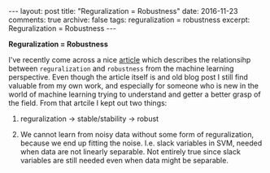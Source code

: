 #+STARTUP: showall indent
#+STARTUP: hidestars
#+BEGIN_HTML
---
layout: post
title: "Reguralization = Robustness"
date: 2016-11-23
comments: true
archive: false
tags: reguralization = robustness
excerpt: Reguralization = Robustness
---
#+End_HTML

*Reguralization = Robustness*


I've recently come across a nice [[http://hunch.net/?p=197][article]] which describes the
relationsihp between ~reguralization~ and ~robustness~ from the
machine learning perspective. Even though the article itself is and
old blog post I still find valuable from my own work, and especially
for someone who is new in the world of machine learning trying to
understand and getter a better grasp of the field. From that artcile I
kept out two things:


1. reguralization $\rightarrow$ stable/stability $\rightarrow$ robust

2. We cannot learn from noisy data without some form of
   reguralization, because we end up fitting the noise. I.e. slack
   variables in SVM, needed when data are not linearly separable. Not
   entirely true since slack variables are still needed even when data
   might be separable.
